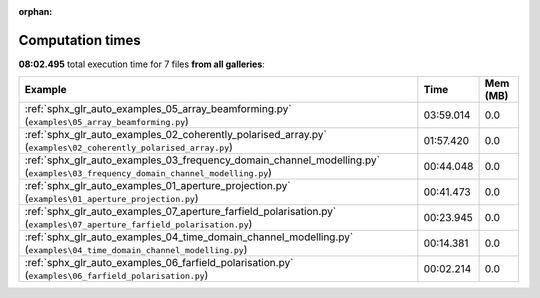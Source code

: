 
:orphan:

.. _sphx_glr_sg_execution_times:


Computation times
=================
**08:02.495** total execution time for 7 files **from all galleries**:

.. container::

  .. raw:: html

    <style scoped>
    <link href="https://cdnjs.cloudflare.com/ajax/libs/twitter-bootstrap/5.3.0/css/bootstrap.min.css" rel="stylesheet" />
    <link href="https://cdn.datatables.net/1.13.6/css/dataTables.bootstrap5.min.css" rel="stylesheet" />
    </style>
    <script src="https://code.jquery.com/jquery-3.7.0.js"></script>
    <script src="https://cdn.datatables.net/1.13.6/js/jquery.dataTables.min.js"></script>
    <script src="https://cdn.datatables.net/1.13.6/js/dataTables.bootstrap5.min.js"></script>
    <script type="text/javascript" class="init">
    $(document).ready( function () {
        $('table.sg-datatable').DataTable({order: [[1, 'desc']]});
    } );
    </script>

  .. list-table::
   :header-rows: 1
   :class: table table-striped sg-datatable

   * - Example
     - Time
     - Mem (MB)
   * - :ref:`sphx_glr_auto_examples_05_array_beamforming.py` (``examples\05_array_beamforming.py``)
     - 03:59.014
     - 0.0
   * - :ref:`sphx_glr_auto_examples_02_coherently_polarised_array.py` (``examples\02_coherently_polarised_array.py``)
     - 01:57.420
     - 0.0
   * - :ref:`sphx_glr_auto_examples_03_frequency_domain_channel_modelling.py` (``examples\03_frequency_domain_channel_modelling.py``)
     - 00:44.048
     - 0.0
   * - :ref:`sphx_glr_auto_examples_01_aperture_projection.py` (``examples\01_aperture_projection.py``)
     - 00:41.473
     - 0.0
   * - :ref:`sphx_glr_auto_examples_07_aperture_farfield_polarisation.py` (``examples\07_aperture_farfield_polarisation.py``)
     - 00:23.945
     - 0.0
   * - :ref:`sphx_glr_auto_examples_04_time_domain_channel_modelling.py` (``examples\04_time_domain_channel_modelling.py``)
     - 00:14.381
     - 0.0
   * - :ref:`sphx_glr_auto_examples_06_farfield_polarisation.py` (``examples\06_farfield_polarisation.py``)
     - 00:02.214
     - 0.0
